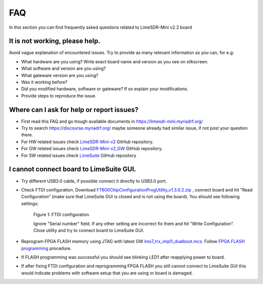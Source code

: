 FAQ
================

In this section you can find frequently asked questions related to LimeSDR-Mini v2.2 board

It is not working, please help.
--------------------------------------

Avoid vague explanation of encountered issues. Try to provide as many relevant information as you can, for e.g:

* What hardware are you using? Write exact board name and version as you see on silkscreen. 
* What software and version are you using?
* What gateware version are you using? 
* Was it working before? 
* Did you modified hardware, software or gateware? If so explain your modifications. 
* Provide steps to reproduce the issue. 


Where can I ask for help or report issues?
------------------------------------------

* First read this FAQ and go trough available documents in `https://limesdr-mini.myriadrf.org/ <https://limesdr-mini.myriadrf.org/>`__
* Try to search `https://discourse.myriadrf.org/ <https://discourse.myriadrf.org/>`__ maybe someone already had similar issue, if not post your question there.
* For HW related issues check `LimeSDR-Mini-v2 <https://github.com/myriadrf/LimeSDR-Mini-v2/issues>`__ GitHub repository. 
* For GW related issues check `LimeSDR-Mini-v2_GW <https://github.com/myriadrf/LimeSDR-Mini-v2_GW/issues>`__ GitHub repository. 
* For SW related issues check `LimeSuite <https://github.com/myriadrf/LimeSuite/issues>`__ GitHub repository


I cannot connect board to LimeSuite GUI. 
---------------------------------------- 

* Try different USB3.0 cable, if possible connect it directly to USB3.0 port.

* Check FTDI configuration. Download `FT600ChipConfigurationProgUtility_v1.3.0.2.zip <https://www.ftdichip.com/old2020/Support/Utilities/FT600ChipConfigurationProgUtility_v1.3.0.2.zip>`__ , connect board and hit "Read Configuration" (make sure that LimeSuite GUI is closed and is not using the board). You should see following settings:

    .. figure:: images/LimeSDR-Mini_v2.2_FAQ_FTDI_Config.png
        :width: 600
  
    Figure 1: FTDI configuration

    Ignore "Serial number" field. If any other setting are incorrect fix them and hit "Write Configuration". Close utility and try to connect board to LimeSuite GUI. 

* Reprogram FPGA FLASH memory using JTAG with latest GW `lms7_trx_impl1_dualboot.mcs <https://github.com/myriadrf/LimeSDR-Mini-v2_GW/blob/main/LimeSDR-Mini_bitstreams/lms7_trx_impl1_dualboot.mcs>`__. Follow `FPGA FLASH programming <https://limesdr-mini.myriadrf.org/documentation/jtag-programming#fpga-programming-using-lattice-diamond-software>`__ procedure.

* If FLASH programming was successful you should see blinking LED1 after reapplying power to board. 

* If after fixing FTDI configuration and reprogramming FPGA FLASH you still cannot connect to LimeSuite GUI this would indicate problems with software setup that you are using or board is damaged. 

